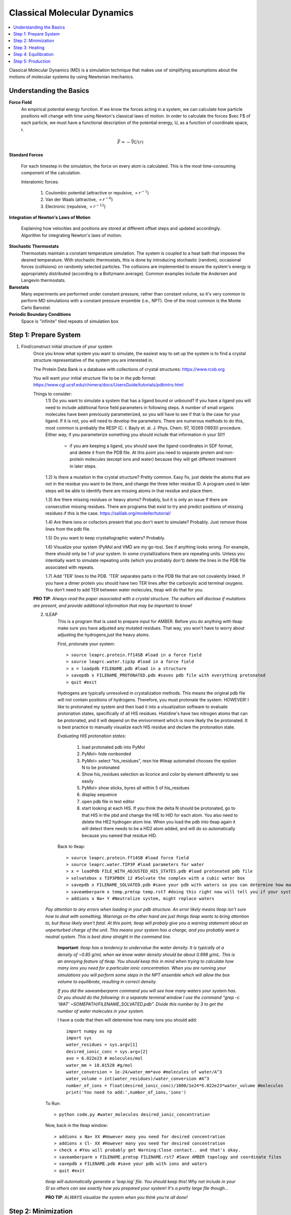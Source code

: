 =============================
Classical Molecular Dynamics
=============================

.. contents::
    :local:

Classical Molecular Dynamics (MD) is a simulation technique that makes use of simplifying assumptions about the motions of molecular systems by using Newtonian mechanics.

Understanding the Basics
------------------------

**Force Field**
	An empirical potential energy function. If we know the forces acting in a system, we can calculate how particle positions will change with time using Newton's classical laws of motion. In order to calculate the forces $\vec F$ of each particle, we must have a functional description of the potential energy, U, as a function of coordinate space, r.

.. math:: 
    \vec F = -\vec\nabla U(r)

.. image:: Amber_FF_equation.png
    :width: 600

**Standard Forces**

	For each timestep in the simulation, the force on every atom is calculated. This is the most time-consuming component of the calculation.

	Interatomic forces:

		1. Coulombic potential (attractive or repulsive, :math:`\propto r^{-1}`)

		2. Van der Waals (attractive, :math:`\propto r^{-6}`)

		3. Electronic (repulsive, :math:`\propto r^{-12}`)


**Integration of Newton's Laws of Motion**

	Explaining how velocities and positions are stored at different offset steps and updated accordingly.
	Algorithm for integrating Newton's laws of motion.

**Stochastic Thermostats**
    Thermostats maintain a constant temperature simulation. The system is coupled to a heat bath that imposes the desired temperature. With stochastic thermostats, this is done by introducing stochastic (random), occasional forces (collisions) on randomly selected particles. The collisions are implemented to ensure the system's energy is appropriately distributed (according to a Boltzmann average). Common examples include the Andersen and Langevin thermostats. 
    
**Barostats**
    Many experiments are performed under constant pressure, rather than constant volume, so it's very common to perform MD simulations with a constant pressure ensemble (i.e., NPT). One of the most common is the Monte Carlo Barostat.
    
**Periodic Boundary Conditions**
    Space is "infinite" tiled repeats of simulation box


Step 1: Prepare System
----------------------

1. Find/construct initial structure of your system 
    Once you know what system you want to simulate, the easiest way to set up the system is to find a crystal structure representative of the system you are interested in. 
    
    The Protein Data Bank is a database with collections of crystal structures: https://www.rcsb.org

    You will want your initial structure file to be in the pdb format: https://www.cgl.ucsf.edu/chimera/docs/UsersGuide/tutorials/pdbintro.html

    Things to consider:
        1.1) Do you want to simulate a system that has a ligand bound or unbound? If you have a ligand you will need to include additional force field parameters in following steps. A number of small organic molecules have been previously parameterized, so you will have to see if that is the case for your ligand. If it is not, you will need to develop the parameters. There are numerous methods to do this, most common is probably the RESP (C. I. Bayly et. al. J. Phys. Chem. 97, 10269 (1993)) procedure. Either way, if you parameterize something you should include that information in your SI!!! 
    
    
            - if you are keeping a ligand, you should save the ligand coordinates in SDF format, and delete it from the PDB file. At this point you need to separate protein and non-protein molecules (except ions and water) because they will get different treatment in later steps. 
    
    

        1.2) Is there a mutation in the crystal structure? Pretty common. Easy fix, just delete the atoms that are not in the residue you want to be there, and change the three letter residue ID. A program used in later steps will be able to identify there are missing atoms in that residue and place them. 

    
        1.3) Are there missing residues or heavy atoms? Probably, but it is only an issue if there are consecutive missing residues. There are programs that exist to try and predict positions of missing residues if this is the case. https://salilab.org/modeller/tutorial/
    
    
        1.4) Are there ions or cofactors present that you don't want to simulate? Probably. Just remove those lines from the pdb file. 
    
    
        1.5) Do you want to keep crystallographic waters? Probably. 
    

        1.6) Visualize your system (PyMol and VMD are my go-tos). See if anything looks wrong. For example, there should only be 1 of your system. In some crystallizations there are repeating units. Unless you intentially want to simulate repeating units (which you probably don't) delete the lines in the PDB file associated with repeats. 
   
    
        1.7) Add 'TER' lines to the PDB. 'TER' separates parts in the PDB file that are not covalently linked. If you have a dimer protein you should have two TER lines after the carboxylic acid terminal oxygens. You don't need to add TER between water molecules, tleap will do that for you.

    **PRO TIP**: *Always read the paper associated with a crystal structure. The authors will disclose if mutations are present, and provide additional information that may be important to know!* 
    
    2. tLEAP
        This is a program that is used to prepare input for AMBER. Before you do anything with tleap make sure you have adjusted any mutated residues. That way, you won't have to worry about adjusting the hydrogens,just the heavy atoms.
        
        First, protonate your system::
        
            > source leaprc.protein.ff14SB #load in a force field
            > source leaprc.water.tip3p #load in a force field
            > x = loadpdb FILENAME.pdb #load in a structure
            > savepdb x FILENAME_PROTONATED.pdb #saves pdb file with everything protonated
            > quit #exit
            
        Hydrogens are typically unresolved in crystalization methods. This means the original pdb file will not contain positions of hydrogens. Therefore, you must protonate the system. HOWEVER! I like to protonated my system and then load it into a visualization software to evaluate protonation states, specifically of all HIS residues. Histidine's have two nitrogen atoms that can be protonated, and it will depend on the enrivornment which is more likely the be protonated. It is best practice to manually visualize each HIS residue and declare the protonation state.
        
        *Evaluating HIS protonation states:*
        

        
            1. load protonated pdb into PyMol
            2. PyMol> hide nonbonded
            3. PyMol> select "his_residues", resn hie #tleap automated chooses the epsilon N to be protonated
            4. Show his_residues selection as licorice and color by element differently to see easily 
            5. PyMol> show sticks, byres all within 5 of his_residues
            6. display sequence
            7. open pdb file in text editor
            8. start looking at each HIS. If you think the delta N should be protonated, go to that HIS in the pbd and change the HIE to HID for each atom. You also need to delete the HE2 hydrogen atom line. When you load the pdb into tleap again it will detect there needs to be a HD2 atom added, and will do so automatically because you named that residue HID.
            
        Back to tleap::
        
            > source leaprc.protein.ff14SB #load force field 
            > source leaprc.water.TIP3P #load parameters for water 
            > x = loadPdb FILE_WITH_ADJUSTED_HIS_STATES.pdb #load protonated pdb file 
            > solvatebox x TIP3PBOX 12 #Solvate the complex with a cubic water box  
            > savepdb x FILENAME_SOLVATED.pdb #save your pdb with waters so you can determine how many waters  
            > saveamberparm x temp.prmtop temp.rst7 #doing this right now will tell you if your system has a net charge, and the total number of water molecules 
            > addions x Na+ Y #Neutralize system, might replace waters
            
       *Pay attention to any errors when loading in your pdb structure. An error likely means tleap isn't sure how to deal with something. Warnings on the other hand are just things tleap wants to bring attention to, but these likely aren't fatal. At this point, tleap will probaly give you a warning statement about an unperturbed charge of the unit. This means your system has a charge, and you probably want a neutral system. This is best done straight in the command line.*
       
        **Important**: *tleap has a tendency to undervalue the water density. It is typically at a density of ~0.85 g/mL when we know water density should be about 0.998 g/mL. This is an annoying feature of tleap. You should keep this in mind when trying to calculate how many ions you need for a particular ionic concentration. When you are running your simulations you will perform some steps in the NPT ensemble which will allow the box volume to equilibrate, resulting in correct density.*
        
        *If you did the saveamberparm command you will see how many waters your system has. Or you should do the following: In a separate terminal window I use the command "grep -c 'WAT' ~SOMEPATH/FILENAME_SOLVATED.pdb". Divide this number by 3 to get the number of water molecules in your system.*
        
        I have a code that then will determine how many ions you should add::
   
            import numpy as np 
            import sys 
            water_residues = sys.argv[1]
            desired_ionic_conc = sys.argv[2]
            avo = 6.022e23 # molecules/mol 
            water_mm = 18.01528 #g/mol 
            water_conversion = 1e-24/water_mm*avo #molecules of water/A^3 
            water_volume = int(water_residues)/water_conversion #A^3 
            number_of_ions = float(desired_ionic_conc)/1000/1e24*6.022e23*water_volume #molecules
            print('You need to add:',number_of_ions,'ions')
        
        
       To Run:: 
       
          > python code.py #water_molecules desired_ionic_concentration
           
      Now, back in the tleap window:: 
        
          > addions x Na+ XX #However many you need for desired concentration  
          > addions x Cl- XX #However many you need for desired concentration  
          > check x #You will probably get Warning:Close contact.. and that's okay.
          > saveamberparm x FILENAME.prmtop FILENAME.rst7 #Save AMBER topology and coordinate files 
          > savepdb x FILENAME.pdb #save your pdb with ions and waters 
          > quit #exit
          
      *tleap will automatically generate a 'leap.log' file. You should keep this! Why not include in your SI so others can see exactly how you prepared your system! It's a pretty large file though...*
      
      **PRO TIP**: *ALWAYS visualize the system when you think you're all done!*
      
Step 2: Minimization
--------------------

We must minimize our system such that we are starting our simulations in a local energy minimum. The crystal structure probably has some structural artifacts as a result of the procedure. We don't care for that. It is possible that if you start a simulation from the crystal structure your system could immediately blow up due to extreme forceson any one atom, causing the atoms to move an unreasonable amount in a single timestep. Thus, there are minimization algorithms we appy to the system (such as steepest descent). Minimizations are typically done in two steps: 1) water minimization, to allow the solvent to relax around your solute, and 2) system minimization, where you allow the solute to relax.

    **General initial minimization protocol**: min.1.in
    
    ::

      &cntrl 
        imin=1, #flag to start minimization procedure, perform single point energy calc 
        ntx=1, #read positions, but no initial velocity info 
        irest=0, #not restarting from a previous point 
        ntpr=100, #print MD progress every 100 steps
        ntwx=100, #write out coordinates every 100 steps
        ioutfm=1,#format of the output file (trajectory) with coordinate and velocity info. 1 is the flag for a binary  
        NetCDF traj file (it's smaller,has higher precision, and faster to work with.  
        ntb=1, #periodic boundary conditions are imposed for constant volume 
        iwrap=1,
        maxcyc=10000, 
        cut=12.0, 
        ntr=1, #flag for restraining certain atoms
        restraint_wt=75, #restraint force constant in kcal/(mol A**2) 
        restraintmask=":1-454", 
     /
     
     
    To run: 
    
    ::
    
        > AMBERHOME/bin/pmemd.cuda -O -i ../min.1.in -o igps_wt_apo.w_ions_solv.min.1.out 
        -r igps_wt_apo.w_ions_solv.min.1.rst -x igps_wt_apo.w_ions_solv.min.1.mdcrd 
        -c ../igps_wt_apo.w_ions_solv.rst7 -p ../igps_wt_apo.w_ions_solv.prmtop 
        -ref ../igps_wt_apo.w_ions_solv.rst7 -inf igps_wt_apo.w_ions_solv.min.1.mdinfo
     
    **General follow up minimization protocol**: min.2.in
    
    ::

      &cntrl 
          imin=1, 
          ntx=1, 
          irest=0, 
          ntpr=100, 
          ntwx=100, 
          ioutfm=1, 
          ntb=1, 
          iwrap=1,
          maxcyc=10000,
          cut=12.0,
         /
     
    To run: 
    
    ::
    
        > AMBERHOME/bin/pmemd.cuda -O -i ../min.2.in -o igps_wt_apo.w_ions_solv.min.2.out 
        -r igps_wt_apo.w_ions_solv.min.2.rst -x igps_wt_apo.w_ions_solv.min.2.mdcrd 
        -c ../minimization.1/igps_wt_apo.w_ions_solv.min.1.rst -p ../igps_wt_apo.w_ions_solv.prmtop 
        -inf igps_wt_apo.w_ions_solv.min.2.mdinfo  

    **And this is a good point to visualize your system, and make sure it hasn't deviated too much from the initial crystal structure. The way I recommend doing this is in VMD**::
    
        1. Load in your initial PDB (The one you made in tleap)
        2. Load in a PDB from after your minimizations (cpptraj one-liner to generate a pdb from MD coordinates: cpptraj -p topology-file.prmtop -y coordinate-file.coords -x output-file.pdb ) 
        3. In VMD go to Extensions > Analysis > RMSD Calculator > *select a molecule and click Align. 
        4. Now you just want to make sure nothing crazy is happening, like any tertiray or secondary structure issues, for example. 
    
    
Step 3: Heating
--------------------
Now, we must invest some simulation time into unbiasing our system, and getting it to the right thermodynamics properties, such as a particular temperature. 

    **Heating protocol**: heating.in
    
    ::
        Heating from 25 to 303K; NVT for 1 ns;
        &cntrl
          imin=0, 
          ntx=1, 
          irest=0, 
          ntxo=2, 
          ntpr=2500, #print MD progress every 2500 steps 
          ntwr=50000, #restart file written every 50000 steps 
          iwrap=1, 
          ntwx=2500, #write out coordinates every 2500 steps 
          ioutfm=1, 
          nstlim=500000, #number of MD steps 
          dt=0.002, #timestep in picoseconds 
          ntt=3, #thermostat. 3=langevin dynamics flag 
          tempi=25., 
          temp0=303.0, 
          ig=-1, 
          gamma_ln=2 #collision frequency in ps^(-1), variable in Langevin dynamics algorithm 
          ntc=2, 
          ntf=2, 
          ntb=1, 
          cut=12.0, 
          ntr=1, 
          restraint_wt=1, 
          restraintmask=":1-454", 
          nmropt=1, 
         / 
        &wt type='TEMP0', istep1=0,istep2=500000, 
        value1=25.,value2=303. 
        / 
        &wt type='END' 
        / 
    
    To run:
    
    ::
    
        > AMBERHOME/bin/pmemd.cuda -O -i ../heating.in -o igps_wt_apo.w_ions_solv.heating.out 
        -r igps_wt_apo.w_ions_solv.heating.rst -x igps_wt_apo.w_ions_solv.heating.mdcrd 
        -c ../minimization.2/igps_wt_apo.w_ions_solv.min.2.rst -p ../igps_wt_apo.w_ions_solv.prmtop 
        -inf igps_wt_apo.w_ions_solv.heating.mdinfo -ref ../minimization.2/igps_wt_apo.w_ions_solv.min.2.rst


Step 4: Equilibration
---------------------
How do you know if your system is equilibrated? Eh.. you don't ever know... but you can convince yourself it probably is by evaluated properties. For example, if you have an NVT system you can plot volume as a function of timestep and ensure it is fluctuating around the same value with minimal drift. Another common metric, especially for biomolecules, is to examine the root mean squared fluctuations (RMSF) or root mean squared deviations (RMSD) of the residues as a funciton of time. 

    **Equilibration protocol**: equilib.in
    
    ::

        Equilib NVT with constraints for 4 ns; 
        &cntrl 
          imin=0, 
          ntx=5, 
          irest=1, 
          ntxo=2, 
          ntpr=2500, 
          ntwr=50000, 
          iwrap=1, 
          ntwx=2500,  
          ioutfm=1, 
          nstlim=2000000, 
          dt=0.002, 
          ntt=3, 
          temp0=303.0, 
          ig=-1, 
          gamma_ln=2, 
          ntc=2, 
          ntf=2, 
          ntb=1,
          cut=12.0, 
          ntr=1, 
          restraint_wt=1, 
          restraintmask=":1-454", 
         / 

    To run:
    
    ::
    
        > AMBERHOME/bin/pmemd.cuda -O -i -O -i ../equilib.in -o igps_wt_apo.w_ions_solv.equilib.out 
        -r igps_wt_apo.w_ions_solv.equilib.rst -x igps_wt_apo.w_ions_solv.equilib.mdcrd 
        -c ../heating/igps_wt_apo.w_ions_solv.heating.rst -ref ../heating/igps_wt_apo.w_ions_solv.heating.rst 
        -p ../igps_wt_apo.w_ions_solv.prmtop -inf igps_wt_apo.w_ions_solv.equilib.mdinfo


**Pro Tip**: *Prior to production runs, you may need need an additional "equilibration period". For example, if you switch to an NPT ensemble, you will need to allow your box volume to adjust to the density of your system (especially if you use tleap to solvate!). In my personal workflow outlined here I "throw out" the first 250 ns of my production run (the next MD step) which I run in the NPT ensemble. So, essentially those first 250 ns are an additional equilibration period. All the production run trajectory after 250 ns are used for analysis.* 

*Alternatively, if you imposed any restraints during equilibration that are removed in the production run you should account for another period of equilibration.*

**Volume is important to evaluate!**
    *In these input files for my production runs I specify the 'cut' flag to be 12.0. This means my long range electrostatics are calculated up to a 12.0 Å cutoff. The importance of this is that this number MUST be smaller that the longest length of my protein minus the smallest box dimension. Otherwise, there could be artificial physical interactions calculated between periodic images. In the next MD step I explain how I calculate this using VMD. I do this after my equiibration is 'complete' (before the trajectory I actually use for analysis).*



Step 5: Production
------------------
This will be the data collected for analysis! The essential difference between production and equilibration is simply that we plan to analyze the production data. You never want to perform production runs immediately after altering something about your system (temperature, number of molecules, box size, ensemble, etc). If any of that is done you must give your system time to equilibrate. Otherwise, your data will contain artifacts, and thermodynamic property calculations will not hold true because your system was not at equilibrium. It is common practice to discard some initial chunk of production run trajectory to further ensure the data you analyze is of the equilibrated system. The way I have set up my protocol I run equilibration in the NVT ensemble, but the production runs are NPT, which allows the box the relax to the appropriate volume (which is definitely necessary if you solvated with tleap because the water density was low to start with). Because of this, it is absolutely critical that you observe the volume changes after the first few nanoseconds of production run. Specifically, you must ensure that the box volume is still large enough that your system won't start to interact with its periodic images. You must measure along the longest axis of your system, then add your longe-range non-bonded cutoff value specified in your input file to that number. This is the MINIMUM value for your box dimensions. For example, say your sistem is 74 Å, and you use cut=12.0, then your equilibrated box dimensions must all be more than 86 Å. 

Possibly one of the most difficult decisions now is to decide what data to store, and how often to store it. One thing to keep in mind is the time correlation of variables form your simulation. MD observations are time-correlated, therefore it is unneccesary and problematic (in a redundant manner) to store data at each point in time. You must store data in time steps less than the autocorrelation for that specific observable. Alas, we would have no way of knowing the autocorrelation time of a variable until we determine it from simulation, so it is essentially unavoidable to store some redundant data. 

    **Production protocol**: production.in
    
    ::
    
    NPT; no constraints; 10 ns chunks 
    &cntrl <br />
     imin=0, #no minimization <br />
     irest=1, #flag to restart simulation, reading positions and velocities from a previous restart file
     ntx=5, #read coordinates and velocities from a previous restart file 
     ntpr=2500, #print MD progress every 2500 steps
     ntwr=5000, #restart file written every 50000 steps 
     ntwx=2500, #write out coordinates every 2500 steps 
     nstlim=5000000, #number of MD steps 
     dt=0.002, #timestep in picoseconds 
     ntt=3, #Langevin dynamics 
     temp0=303.0, 
     ig=-1, 
     gamma_ln=2, 
     ntp=1, #pressure regulation. 1=md with isotropic position scaling
     barostat=2, #Monte Carlo barostat 
     pres0=1.0,#bars 
     ntc=2, #bonds involving H are constrained according to SHAKE  
     ntf=2, #bond interactions with H omitted 
     ntb=2, #periodic boundary conditions are imposed for constant pressure 
     cut=12.0, #nonbonded cutoff in A 
     ioutfm=1,#binary NetCDF trajectory. Binaries are smaller, higher precision, and faster to read and write.
     iwrap=1, #the coordinates written to the rst and trajectory files will be 'wrapped' into a primary box. Has no effect on energy or forces, it's more of a visual thing. This CAN alter diffusion types of acalculations, so in such cases you want = 0. If you are running long trajectories this might be necessary to keep the coordinate output from overflowing the file formats, resulting in huge files.
    /
    
To run:

::
  
    >AMBERHOME/bin/pmemd.cuda -O -i ../Production.in -o 1gpw_holo_wt.prod.prod.out 
    -r 1gpw_holo_wt.prod.prod.rst -x 1gpw_holo_wt.prod.prod.cd 
    -c ../Production_correct_ntwx.prev_prod/1gpw_holo_wt.prod.prev_prod.rst 
    -p ../1gpw_holo_wt.prmtop -inf 1gpw_holo_wt.prod.prod.mdinfo
    
    
    
       
        
        
    
    

